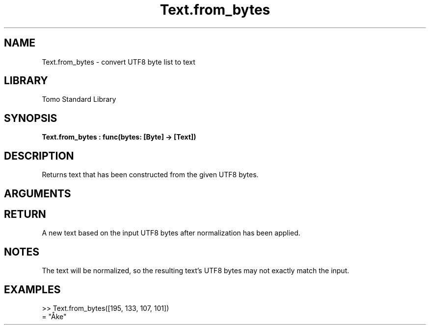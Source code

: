 '\" t
.\" Copyright (c) 2025 Bruce Hill
.\" All rights reserved.
.\"
.TH Text.from_bytes 3 2025-04-21T14:58:16.952567 "Tomo man-pages"
.SH NAME
Text.from_bytes \- convert UTF8 byte list to text
.SH LIBRARY
Tomo Standard Library
.SH SYNOPSIS
.nf
.BI Text.from_bytes\ :\ func(bytes:\ [Byte]\ ->\ [Text])
.fi
.SH DESCRIPTION
Returns text that has been constructed from the given UTF8 bytes.


.SH ARGUMENTS

.TS
allbox;
lb lb lbx lb
l l l l.
Name	Type	Description	Default
bytes	[Byte]	The UTF-8 bytes of the desired text. 	-
.TE
.SH RETURN
A new text based on the input UTF8 bytes after normalization has been applied.

.SH NOTES
The text will be normalized, so the resulting text's UTF8 bytes may not exactly match the input.

.SH EXAMPLES
.EX
>> Text.from_bytes([195, 133, 107, 101])
= "Åke"
.EE
